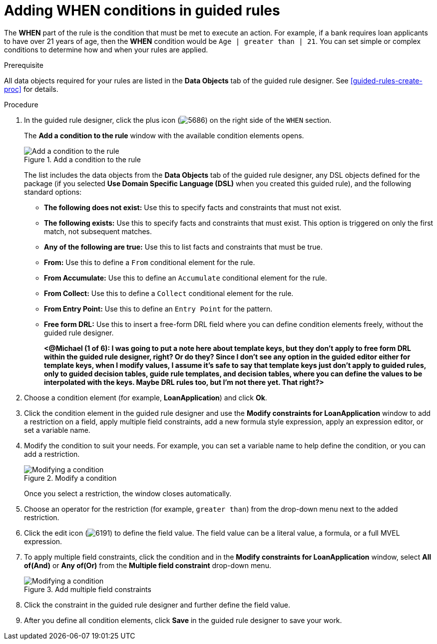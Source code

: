 [id='guided-rules-WHEN-proc']
= Adding WHEN conditions in guided rules

The *WHEN* part of the rule is the condition that must be met to execute an action. For example, if a bank requires loan applicants to have over 21 years of age, then the *WHEN* condition would be `Age | greater than | 21`. You can set simple or complex conditions to determine how and when your rules are applied.

.Prerequisite
All data objects required for your rules are listed in the *Data Objects* tab of the guided rule designer. See xref:guided-rules-create-proc[] for details.

.Procedure
. In the guided rule designer, click the plus icon (image:5686.png[]) on the right side of the `WHEN` section.
+
The *Add a condition to the rule* window with the available condition elements opens.
+
.Add a condition to the rule
image::5687.png[Add a condition to the rule]
+
The list includes the data objects from the *Data Objects* tab of the guided rule designer, any DSL objects defined for the package (if you selected *Use Domain Specific Language (DSL)* when you created this guided rule), and the following standard options:

* *The following does not exist:* Use this to specify facts and constraints that must not exist.
* *The following exists:* Use this to specify facts and constraints that must exist. This option is triggered on only the first match, not subsequent matches.
* *Any of the following are true:* Use this to list facts and constraints that must be true.
* *From:* Use this to define a `From` conditional element for the rule.
* *From Accumulate:* Use this to define an `Accumulate` conditional element for the rule.
* *From Collect:* Use this to define a `Collect` conditional element for the rule.
* *From Entry Point:* Use this to define an `Entry Point` for the pattern.
* *Free form DRL:* Use this to insert a free-form DRL field where you can define condition elements freely, without the guided rule designer.
+
*<@Michael (1 of 6): I was going to put a note here about template keys, but they don't apply to free form DRL within the guided rule designer, right? Or do they? Since I don't see any option in the guided editor either for template keys, when I modify values, I assume it's safe to say that template keys just don't apply to guided rules, only to guided decision tables, guide rule templates, and decision tables, where you can define the values to be interpolated with the keys. Maybe DRL rules too, but I'm not there yet. That right?>*
+
////
.Template keys in free form DRL
[NOTE]
====
With free form DRL, you have the flexibility to add custom data types, such as template keys. Template keys are placeholder variables in your field constraints that are interpolated with a specified value when the DRL rules are generated. You can add a template key value to facts in the format `@key`. For example, `Person( age > @{age} )` creates an `$age` column in the decision table.
====
////
. Choose a condition element (for example, *LoanApplication*) and click *Ok*.
. Click the condition element in the guided rule designer and use the *Modify constraints for LoanApplication* window to add a restriction on a field, apply multiple field constraints, add a new formula style expression, apply an expression editor, or set a variable name.
. Modify the condition to suit your needs. For example, you can set a variable name to help define the condition, or you can add a restriction.
+
.Modify a condition
image::5689.png[Modifying a condition]
+
Once you select a restriction, the window closes automatically.
. Choose an operator for the restriction (for example, `greater than`) from the drop-down menu next to the added restriction.
. Click the edit icon (image:6191.png[]) to define the field value. The field value can be a literal value, a formula, or a full MVEL expression.
. To apply multiple field constraints, click the condition and in the *Modify constraints for LoanApplication* window, select *All of(And)* or *Any of(Or)* from the *Multiple field constraint* drop-down menu.
+
.Add multiple field constraints
image::5688.png[Modifying a condition]
+
. Click the constraint in the guided rule designer and further define the field value.
. After you define all condition elements, click *Save* in the guided rule designer to save your work.
